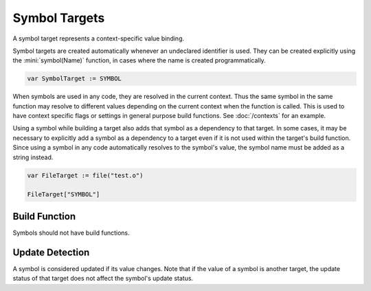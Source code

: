 Symbol Targets
==============

A symbol target represents a context-specific value binding.

Symbol targets are created automatically whenever an undeclared identifier is used. They can be created explicitly using the :mini:`symbol(Name)` function, in cases where the name is created programmatically.

.. code-block:: mini

   var SymbolTarget := SYMBOL

When symbols are used in any code, they are resolved in the current context. Thus the same symbol in the same function may resolve to different values depending on the current context when the function is called. This is used to have context specific flags or settings in general purpose build functions. See :doc:`/contexts` for an example.

Using a symbol while building a target also adds that symbol as a dependency to that target. In some cases, it may be necessary to explicitly add a symbol as a dependency to a target even if it is not used within the target's build function. Since using a symbol in any code automatically resolves to the symbol's value, the symbol name must be added as a string instead.

.. code-block:: mini

   var FileTarget := file("test.o")
   
   FileTarget["SYMBOL"]

Build Function
--------------

Symbols should not have build functions.

Update Detection
----------------

A symbol is considered updated if its value changes. Note that if the value of a symbol is another target, the update status of that target does not affect the symbol's update status.
